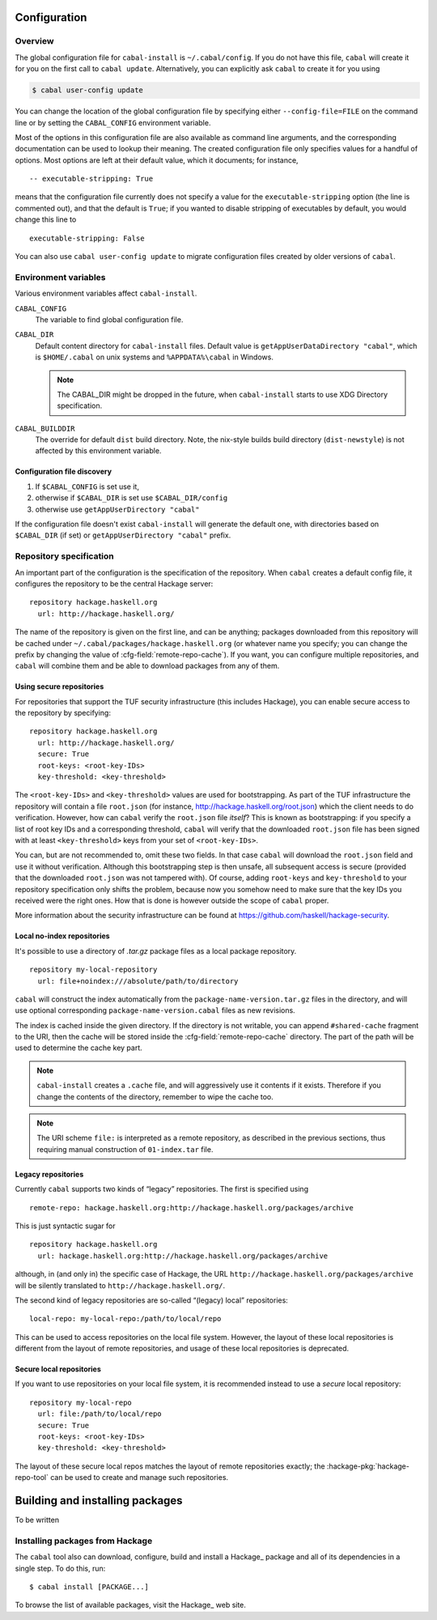 Configuration
=============

.. highlight:: cabal

Overview
--------

The global configuration file for ``cabal-install`` is
``~/.cabal/config``. If you do not have this file, ``cabal`` will create
it for you on the first call to ``cabal update``. Alternatively, you can
explicitly ask ``cabal`` to create it for you using

.. code-block:: console

    $ cabal user-config update

You can change the location of the global configuration file by specifying
either ``--config-file=FILE`` on the command line or by setting the
``CABAL_CONFIG`` environment variable.

Most of the options in this configuration file are also available as
command line arguments, and the corresponding documentation can be used
to lookup their meaning. The created configuration file only specifies
values for a handful of options. Most options are left at their default
value, which it documents; for instance,

::

    -- executable-stripping: True

means that the configuration file currently does not specify a value for
the ``executable-stripping`` option (the line is commented out), and
that the default is ``True``; if you wanted to disable stripping of
executables by default, you would change this line to

::

    executable-stripping: False

You can also use ``cabal user-config update`` to migrate configuration
files created by older versions of ``cabal``.

Environment variables
---------------------

Various environment variables affect ``cabal-install``.

``CABAL_CONFIG``
   The variable to find global configuration file.

``CABAL_DIR``
   Default content directory for ``cabal-install`` files.
   Default value is ``getAppUserDataDirectory "cabal"``, which is
   ``$HOME/.cabal`` on unix systems and ``%APPDATA%\cabal`` in Windows.

   .. note::

       The CABAL_DIR might be dropped in the future, when
       ``cabal-install`` starts to use XDG Directory specification.

``CABAL_BUILDDIR``
    The override for default ``dist`` build directory.
    Note, the nix-style builds build directory (``dist-newstyle``)
    is not affected by this environment variable.

Configuration file discovery
^^^^^^^^^^^^^^^^^^^^^^^^^^^^

1. If ``$CABAL_CONFIG`` is set use it,
2. otherwise if ``$CABAL_DIR`` is set use ``$CABAL_DIR/config``
3. otherwise use ``getAppUserDirectory "cabal"``

If the configuration file doesn't exist ``cabal-install``
will generate the default one, with directories based on
``$CABAL_DIR`` (if set) or ``getAppUserDirectory "cabal"`` prefix.

.. note:

    If ``$CABAL_CONFIG`` is set, but the file doesn't exist,
    one will be generated with ``$CABAL_DIR`` or ``getAppUserDirectory "cabal"``
    based prefixes. In other words not the prefixes based on a
    directory part of ``$CABAL_CONFIG`` path.

Repository specification
------------------------

An important part of the configuration is the specification of the
repository. When ``cabal`` creates a default config file, it configures
the repository to be the central Hackage server:

::

    repository hackage.haskell.org
      url: http://hackage.haskell.org/

The name of the repository is given on the first line, and can be
anything; packages downloaded from this repository will be cached under
``~/.cabal/packages/hackage.haskell.org`` (or whatever name you specify;
you can change the prefix by changing the value of
:cfg-field:`remote-repo-cache`). If you want, you can configure multiple
repositories, and ``cabal`` will combine them and be able to download
packages from any of them.

Using secure repositories
^^^^^^^^^^^^^^^^^^^^^^^^^

For repositories that support the TUF security infrastructure (this
includes Hackage), you can enable secure access to the repository by
specifying:

::

    repository hackage.haskell.org
      url: http://hackage.haskell.org/
      secure: True
      root-keys: <root-key-IDs>
      key-threshold: <key-threshold>

The ``<root-key-IDs>`` and ``<key-threshold>`` values are used for
bootstrapping. As part of the TUF infrastructure the repository will
contain a file ``root.json`` (for instance,
http://hackage.haskell.org/root.json) which the client needs to do
verification. However, how can ``cabal`` verify the ``root.json`` file
*itself*? This is known as bootstrapping: if you specify a list of root
key IDs and a corresponding threshold, ``cabal`` will verify that the
downloaded ``root.json`` file has been signed with at least
``<key-threshold>`` keys from your set of ``<root-key-IDs>``.

You can, but are not recommended to, omit these two fields. In that case
``cabal`` will download the ``root.json`` field and use it without
verification. Although this bootstrapping step is then unsafe, all
subsequent access is secure (provided that the downloaded ``root.json``
was not tampered with). Of course, adding ``root-keys`` and
``key-threshold`` to your repository specification only shifts the
problem, because now you somehow need to make sure that the key IDs you
received were the right ones. How that is done is however outside the
scope of ``cabal`` proper.

More information about the security infrastructure can be found at
https://github.com/haskell/hackage-security.

Local no-index repositories
^^^^^^^^^^^^^^^^^^^^^^^^^^^

It's possible to use a directory of `.tar.gz` package files as a local package
repository.

::

    repository my-local-repository
      url: file+noindex:///absolute/path/to/directory

``cabal`` will construct the index automatically from the
``package-name-version.tar.gz`` files in the directory, and will use optional
corresponding ``package-name-version.cabal`` files as new revisions.

The index is cached inside the given directory. If the directory is not
writable, you can append ``#shared-cache`` fragment to the URI,
then the cache will be stored inside the :cfg-field:`remote-repo-cache` directory.
The part of the path will be used to determine the cache key part.

.. note::
    ``cabal-install`` creates a ``.cache`` file, and will aggressively use
    it contents if it exists. Therefore if you change the contents of
    the directory, remember to wipe the cache too.

.. note::
    The URI scheme ``file:`` is interpreted as a remote repository,
    as described in the previous sections, thus requiring manual construction
    of ``01-index.tar`` file.

Legacy repositories
^^^^^^^^^^^^^^^^^^^

Currently ``cabal`` supports two kinds of “legacy” repositories. The
first is specified using

::

    remote-repo: hackage.haskell.org:http://hackage.haskell.org/packages/archive

This is just syntactic sugar for

::

    repository hackage.haskell.org
      url: hackage.haskell.org:http://hackage.haskell.org/packages/archive

although, in (and only in) the specific case of Hackage, the URL
``http://hackage.haskell.org/packages/archive`` will be silently
translated to ``http://hackage.haskell.org/``.

The second kind of legacy repositories are so-called “(legacy) local”
repositories:

::

    local-repo: my-local-repo:/path/to/local/repo

This can be used to access repositories on the local file system.
However, the layout of these local repositories is different from the
layout of remote repositories, and usage of these local repositories is
deprecated.

Secure local repositories
^^^^^^^^^^^^^^^^^^^^^^^^^

If you want to use repositories on your local file system, it is
recommended instead to use a *secure* local repository:

::

    repository my-local-repo
      url: file:/path/to/local/repo
      secure: True
      root-keys: <root-key-IDs>
      key-threshold: <key-threshold>

The layout of these secure local repos matches the layout of remote
repositories exactly; the :hackage-pkg:`hackage-repo-tool`
can be used to create and manage such repositories.

.. _installing-packages:

Building and installing packages
================================

To be written

Installing packages from Hackage
--------------------------------

The ``cabal`` tool also can download, configure, build and install a
Hackage_ package and all of its
dependencies in a single step. To do this, run:

::

   $ cabal install [PACKAGE...]

To browse the list of available packages, visit the
Hackage_ web site.
